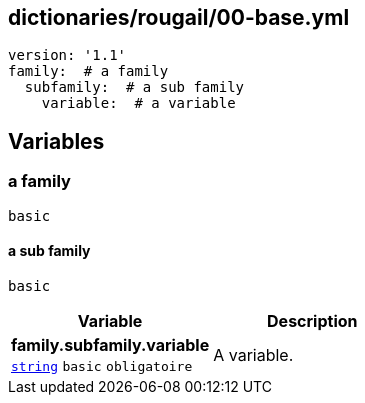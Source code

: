 == dictionaries/rougail/00-base.yml

[,yaml]
----
version: '1.1'
family:  # a family
  subfamily:  # a sub family
    variable:  # a variable
----
== Variables

=== a family

`basic`

==== a sub family

`basic`

[cols="107a,107a",options="header"]
|====
| Variable                                                                                                  | Description                                                                                               
| 
**family.subfamily.variable** +
`https://rougail.readthedocs.io/en/latest/variable.html#variables-types[string]` `basic` `obligatoire`                                                                                                           | 
A variable.                                                                                                           
|====


